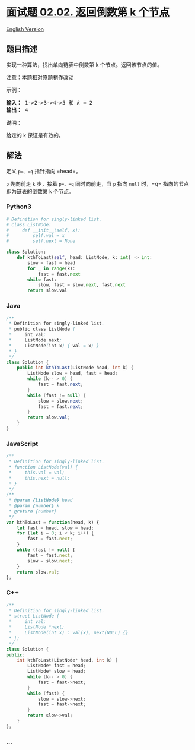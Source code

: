 * [[https://leetcode-cn.com/problems/kth-node-from-end-of-list-lcci][面试题
02.02. 返回倒数第 k 个节点]]
  :PROPERTIES:
  :CUSTOM_ID: 面试题-02.02.-返回倒数第-k-个节点
  :END:
[[./lcci/02.02.Kth Node From End of List/README_EN.org][English
Version]]

** 题目描述
   :PROPERTIES:
   :CUSTOM_ID: 题目描述
   :END:

#+begin_html
  <!-- 这里写题目描述 -->
#+end_html

#+begin_html
  <p>
#+end_html

实现一种算法，找出单向链表中倒数第 k 个节点。返回该节点的值。

#+begin_html
  </p>
#+end_html

#+begin_html
  <p>
#+end_html

注意：本题相对原题稍作改动

#+begin_html
  </p>
#+end_html

#+begin_html
  <p>
#+end_html

示例：

#+begin_html
  </p>
#+end_html

#+begin_html
  <pre><strong>输入：</strong> 1-&gt;2-&gt;3-&gt;4-&gt;5 和 <em>k</em> = 2
  <strong>输出： </strong>4</pre>
#+end_html

#+begin_html
  <p>
#+end_html

说明：

#+begin_html
  </p>
#+end_html

#+begin_html
  <p>
#+end_html

给定的 k 保证是有效的。

#+begin_html
  </p>
#+end_html

** 解法
   :PROPERTIES:
   :CUSTOM_ID: 解法
   :END:

#+begin_html
  <!-- 这里可写通用的实现逻辑 -->
#+end_html

定义 =p=、=q= 指针指向 =head=。

=p= 先向前走 =k= 步，接着 =p=、=q= 同时向前走，当 =p= 指向 =null=
时，=q= 指向的节点即为链表的倒数第 =k= 个节点。

#+begin_html
  <!-- tabs:start -->
#+end_html

*** *Python3*
    :PROPERTIES:
    :CUSTOM_ID: python3
    :END:

#+begin_html
  <!-- 这里可写当前语言的特殊实现逻辑 -->
#+end_html

#+begin_src python
  # Definition for singly-linked list.
  # class ListNode:
  #     def __init__(self, x):
  #         self.val = x
  #         self.next = None

  class Solution:
      def kthToLast(self, head: ListNode, k: int) -> int:
          slow = fast = head
          for _ in range(k):
              fast = fast.next
          while fast:
              slow, fast = slow.next, fast.next
          return slow.val
#+end_src

*** *Java*
    :PROPERTIES:
    :CUSTOM_ID: java
    :END:

#+begin_html
  <!-- 这里可写当前语言的特殊实现逻辑 -->
#+end_html

#+begin_src java
  /**
   * Definition for singly-linked list.
   * public class ListNode {
   *     int val;
   *     ListNode next;
   *     ListNode(int x) { val = x; }
   * }
   */
  class Solution {
      public int kthToLast(ListNode head, int k) {
          ListNode slow = head, fast = head;
          while (k-- > 0) {
              fast = fast.next;
          }
          while (fast != null) {
              slow = slow.next;
              fast = fast.next;
          }
          return slow.val;
      }
  }
#+end_src

*** *JavaScript*
    :PROPERTIES:
    :CUSTOM_ID: javascript
    :END:
#+begin_src js
  /**
   * Definition for singly-linked list.
   * function ListNode(val) {
   *     this.val = val;
   *     this.next = null;
   * }
   */
  /**
   * @param {ListNode} head
   * @param {number} k
   * @return {number}
   */
  var kthToLast = function(head, k) {
      let fast = head, slow = head;
      for (let i = 0; i < k; i++) {
          fast = fast.next;
      }
      while (fast != null) {
          fast = fast.next;
          slow = slow.next;
      }
      return slow.val;
  };
#+end_src

*** *C++*
    :PROPERTIES:
    :CUSTOM_ID: c
    :END:
#+begin_src cpp
  /**
   * Definition for singly-linked list.
   * struct ListNode {
   *     int val;
   *     ListNode *next;
   *     ListNode(int x) : val(x), next(NULL) {}
   * };
   */
  class Solution {
  public:
      int kthToLast(ListNode* head, int k) {
          ListNode* fast = head;
          ListNode* slow = head;
          while (k-- > 0) {
              fast = fast->next;
          }
          while (fast) {
              slow = slow->next;
              fast = fast->next;
          }
          return slow->val;
      }
  };
#+end_src

*** *...*
    :PROPERTIES:
    :CUSTOM_ID: section
    :END:
#+begin_example
#+end_example

#+begin_html
  <!-- tabs:end -->
#+end_html
